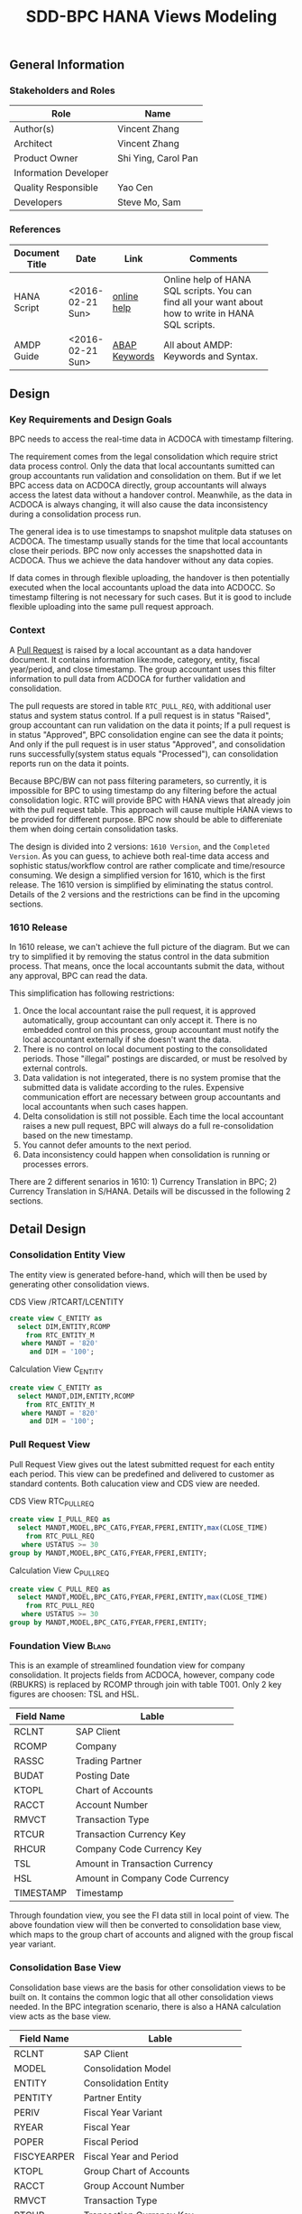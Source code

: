 #+PAGEID: 1832374030
#+VERSION: 5
#+STARTUP: align
#+OPTIONS: toc:1
#+TITLE: SDD-BPC HANA Views Modeling
** General Information
*** Stakeholders and Roles
| Role                  | Name                |
|-----------------------+---------------------|
| Author(s)             | Vincent Zhang       |
| Architect             | Vincent Zhang       |
| Product Owner         | Shi Ying, Carol Pan |
| Information Developer |                     |
| Quality Responsible   | Yao Cen             |
| Developers            | Steve Mo, Sam       |

*** References
|                |                  |               | <30>                           |
| Document Title | Date             | Link          | Comments                       |
|----------------+------------------+---------------+--------------------------------|
| HANA Script    | <2016-02-21 Sun> | [[http://help.sap.com/saphelp_hanaplatform/helpdata/en/92/11209e54ab48959c83a7ac3b4ef877/content.htm?frameset=/en/60/088457716e46889c78662700737118/frameset.htm&current_toc=/en/ed/4f384562ce4861b48e22a8be3171e5/plain.htm&node_id=3][online help]]   | Online help of HANA SQL scripts. You can find all your want about how to write in HANA SQL scripts. |
| AMDP Guide     | <2016-02-21 Sun> | [[http://help.sap.com/abapdocu_740/en/index.htm?file=abenamdp.htm][ABAP Keywords]] | All about AMDP: Keywords and Syntax. |
     

** Design
*** Key Requirements and Design Goals
BPC needs to access the real-time data in ACDOCA with timestamp filtering. 

The requirement comes from the legal consolidation which require strict data process control. Only the data that local accountants sumitted can group accountants run validation and consolidation on them. But if we let BPC access data on ACDOCA directly, group accountants will always access the latest data without a handover control. Meanwhile, as the data in ACDOCA is always changing, it will also cause the data inconsistency during a consolidation process run. 

The general idea is to use timestamps to snapshot mulitple data statuses on ACDOCA. The timestamp usually stands for the time that local accountants close their periods. BPC now only accesses the snapshotted data in ACDOCA. Thus we achieve the data handover without any data copies. 

If data comes in through flexible uploading, the handover is then potentially executed when the local accountants upload the data into ACDOCC. So timestamp filtering is not necessary for such cases. But it is good to include flexible uploading into the same pull request approach. 

*** Context
A [[https://wiki.wdf.sap.corp/wiki/display/ERPFINDEV/SDD-Pull+Request+for+Consolidation][Pull Request]] is raised by a local accountant as a data handover document. It contains information like:mode, category,  entity, fiscal year/period, and close timestamp. The group accountant uses this filter information to pull data from ACDOCA for further validation and consolidation. 

The pull requests are stored in table =RTC_PULL_REQ=, with additional user status and system status control. If a pull request is in status "Raised", group accountant can run validation on the data it points; If a pull request is in status "Approved", BPC consolidation engine can see the data it points; And only if the pull request is in user status "Approved", and consolidation runs successfully(system status equals "Processed"), can consolidation reports run on the data it points. 

Because BPC/BW can not pass filtering parameters, so currently, it is impossible for BPC to using timestamp do any filtering before the actual consolidation logic. RTC will provide BPC with HANA views that already join with the pull request table. This approach will cause multiple HANA views to be provided for different purpose. BPC now should be able to differeniate them when doing certain consolidation tasks. 

The design is divided into 2 versions: =1610 Version=, and the =Completed Version=. As you can guess, to achieve both real-time data access and sophistic status/workflow control are rather complicate and time/resource consuming. We design a simplified version for 1610, which is the first release. The 1610 version is simplified by eliminating the status control. Details of the 2 versions and the restrictions can be find in the upcoming sections. 

*** 1610 Release
In 1610 release, we can't achieve the full picture of the diagram. But we can try to simplified it by removing the status control in the data submition process. That means, once the local accountants submit the data, without any approval, BPC can read the data. 

This simplification has following restrictions:
1. Once the local accountant raise the pull request, it is approved automatically, group accountant can only accept it. There is no embedded control on this process, group accountant must notify the local accountant externally if she doesn't want the data.
2. There is no control on local document posting to the consolidated periods. Those "illegal" postings are discarded, or must be resolved by external controls.
3. Data validation is not integerated, there is no system promise that the submitted data is validate according to the rules. Expensive communication effort are necessary between group accountants and local accountants when such cases happen. 
4. Delta consolidation is still not possible. Each time the local accountant raises a new pull request, BPC will always do a full re-consolidation based on the new timestamp. 
5. You cannot defer amounts to the next period.
6. Data inconsistency could happen when consolidation is running or processes errors.

There are 2 different senarios in 1610: 1) Currency Translation in BPC; 2) Currency Translation in S/HANA. Details will be discussed in the following 2 sections. 


** Detail Design

*** Consolidation Entity View
The entity view is generated before-hand, which will then be used by generating other consolidation views. 
#+Caption: CDS View /RTCART/LCENTITY
#+BEGIN_SRC sql
  create view C_ENTITY as 
    select DIM,ENTITY,RCOMP
      from RTC_ENTITY_M
     where MANDT = '820'
       and DIM = '100';
#+END_SRC

#+Caption: Calculation View C_ENTITY
#+BEGIN_SRC sql
  create view C_ENTITY as 
    select MANDT,DIM,ENTITY,RCOMP
      from RTC_ENTITY_M
     where MANDT = '820'
       and DIM = '100';
#+END_SRC

*** Pull Request View
Pull Request View gives out the latest submitted request for each entity each period. This view can be predefined and delivered to customer as standard contents. Both calucation view and CDS view are needed.

#+Caption: CDS View RTC_PULL_REQ
#+BEGIN_SRC sql
  create view I_PULL_REQ as 
    select MANDT,MODEL,BPC_CATG,FYEAR,FPERI,ENTITY,max(CLOSE_TIME)
      from RTC_PULL_REQ
     where USTATUS >= 30
  group by MANDT,MODEL,BPC_CATG,FYEAR,FPERI,ENTITY;
#+END_SRC

#+Caption: Calculation View C_PULL_REQ
#+BEGIN_SRC sql
  create view C_PULL_REQ as 
    select MANDT,MODEL,BPC_CATG,FYEAR,FPERI,ENTITY,max(CLOSE_TIME)
      from RTC_PULL_REQ
     where USTATUS >= 30
  group by MANDT,MODEL,BPC_CATG,FYEAR,FPERI,ENTITY;
#+END_SRC

*** Foundation View                                                   :Blang:
This is an example of streamlined foundation view for company consolidation. It projects fields from ACDOCA, however, company code (RBUKRS) is replaced by RCOMP through join with table T001. Only 2 key figures are choosen: TSL and HSL.
| Field Name | Lable                           |
|------------+---------------------------------|
| RCLNT      | SAP Client                      |
| RCOMP      | Company                         |
| RASSC      | Trading Partner                 |
| BUDAT      | Posting Date                    |
| KTOPL      | Chart of Accounts               |
| RACCT      | Account Number                  |
| RMVCT      | Transaction Type                |
| RTCUR      | Transaction Currency Key        |
| RHCUR      | Company Code Currency Key       |
| TSL        | Amount in Transaction Currency  |
| HSL        | Amount in Company Code Currency |
| TIMESTAMP  | Timestamp                       | 

Through foundation view, you see the FI data still in local point of view. The above foundation view will then be converted to consolidation base view, which maps to the group chart of accounts and aligned with the group fiscal year variant. 

*** Consolidation Base View
Consolidation base views are the basis for other consolidation views to be built on. It contains the common logic that all other consolidation views needed. In the BPC integration scenario, there is also a HANA calculation view acts as the base view. 
| Field Name  | Lable                           |
|-------------+---------------------------------|
| RCLNT       | SAP Client                      |
| MODEL       | Consolidation Model             |
| ENTITY      | Consolidation Entity            |
| PENTITY     | Partner Entity                  |
| PERIV       | Fiscal Year Variant             |
| RYEAR       | Fiscal Year                     |
| POPER       | Fiscal Period                   |
| FISCYEARPER | Fiscal Year and Period          |
| KTOPL       | Group Chart of Accounts         |
| RACCT       | Group Account Number            |
| RMVCT       | Transaction Type                |
| RTCUR       | Transaction Currency Key        |
| RHCUR       | Company Code Currency Key       |
| TSL         | Amount in Transaction Currency  |
| HSL         | Amount in Company Code Currency |
| TIMESTAMP   | Timestamp                       |

1. RCOMP is replaced by joining RTC_ENTITY_M for the field ENTITY as ENTITY.
2. RASSC is replaced by joining RTC_ENTITY_M for the field ENTITY as PENTITY.
3. BUDAT is replaced by joining FINS_FISC_DATE for the fields: PERIV, RYEAR, POPER, and FISCYEARPER.
4. KTOPL is replaced by joining T004 for the field KKTPL as KTOPL.
5. RACCT is replaced by joining SKA1 for the field BILKT as RACCT.
Now, through the consolidation base view, you see the FI data in group point of view. 

There are 4 consolidation base views generated. I give all of their SQL definitions:
#+Caption: Calculation View, gives out data in ACDOCA only
#+BEGIN_SRC sql
  create view C_LC_ACTUAL_BASE as 
  select A.RCLNT,
         'RTCCTB'  as MODEL,
         'Actual'  as RTC_CATG,
         ''        as ACCTP,
         ''        as RVERS,
         '01'      as PLEVEL,
         B.ENTITY,
         C.ENTITY as PENTITY,
         D.FISCAL_YEAR_VARIANT as PERIV,
         D.FISCAL_YEAR as RYEAR,
         D.FISCAL_PERIOD as POPER,
         D.FISCYEARPER,
         E.KKTPL as KTOPL,
         F.BILKT as RACCT,         
         case A.RMVCT when '' then 'F15' else A.RMVCT end as RMVCT,
         A.RTCUR,
         A.RHCUR,
         A.RHCUR as CONS_CUR,
         A.TSL,
         A.HSL,
         A.HSL as CONS_SL,
         A.TIMESTAMP
         from RTC_C_FOUNDATION
         join C_ENTITY as B
           on A.RCOMP = B.RCOMP
    left join C_ENTITY as C
           on A.RASSC = B.RCOMP
         join RTC_C_FINS_FISC_DATE as D
           on A.RCLNT = D.MANDT
          and A.BUDAT = D.CALENDAR_DATE
         join T004 as E
           on A.RCLNT = E.MANDT
          and A.KTOPL = E.KTOPL
         join SKA1 as F
           on A.RCLNT = F.MANDT
          and A.KTOPL = F.KTOPL
          and A.RACCT = F.SAKNR;          
#+END_SRC

#+Caption: CDS View, created directly from the table function based on C_LC_ACTUAL_BASE 
#+BEGIN_SRC sql
  create view /RTCART/LCB00001 as 
   table function 
     select * from C_LC_ACTUAL_BASE;          
#+END_SRC

#+Caption: CDS View, gives out data in ACDOCC only
#+BEGIN_SRC sql
  create view /RTCART/LCB00002 as 
  select A.RCLNT,
         A.MODEL,
         A.RTC_CATG,
         B.ACCTP,
         A.RVERS,
         A.PLEVEL,
         C.ENTITY as ENTITY,
         case D.ENTITY when '' then 'NONE' else D.ENTITY end as PENTITY,
         A.PERIV,
         A.RYEAR,
         A.POPER,
         A.FISCYEARPER,
         A.KTOPL,
         A.RACCT,         
         A.RMVCT,
         A.RTCUR,
         A.RHCUR,
         A.CONS_CUR,
         A.TSL,
         A.HSL,
         A.CONS_SL,
         A.TIMESTAMP
         from ACDOCC as A
    left join RTC_ACCTP as B
           on A.LEDGER = B.LEDGER
         join C_ENTITY as C
           on A.RCOMP = C.RCOMP
    left join C_ENTITY as D
           on A.RASSC = D.RCOMP
        where A.DEL = ''
          and A.MODEL = 'RTCCTB'
          and A.DCATE   = 'Actual';          
#+END_SRC

#+Caption: CDS View, Union the other 2
#+BEGIN_SRC sql
  create view /RTCART/LCB00003 as 
   select * from  /RTCART/LCB00001
    union all
   select * from  /RTCART/LCB00002 ;        
#+END_SRC

*** Consolidation Views for CT in BPC
If CT happens in BPC, BPC should be able to access data in both ACDOCA and ACDOCC. Then, 5 HANA calculation views will be generated to cover the "Final" and "Preliminary" consolidations. 

The simplified diagram looks like this:

#+Caption: HANA Views for BPC (CT in BPC)
[[../image/ConsViews04.png]]

**** Final View A
This view gives out the submitted report data for these S/4 integrated entities. 
#+BEGIN_SRC sql
  select A.RCLNT,
         A.MODEL,
         'FINAL'   as BPC_CATG,
         'G_NONE'  as RCONGR1,
         A.ENTITY,
         case A.PENTITY when '' then 'NONE' else A.PENTITY end as PENTITY,
         A.PERIV,
         A.FISCYEARPER,
         A.KTOPL,
         A.RACCT,         
         A.RMVCT,
         'INPUT'   as AUDIT_TRA,
         'LC'      as CONS_CUR,
         A.CONS_SL
    from C_LC_ACTUAL_BASE as A
    join C_PULL_REQ as B
      on A.RCLNT = B.MANDT
     and A.RYEAR = B.FYEAR
     and A.POPER = B.FPERI
     and A.ENTITY = B.ENTITY
     and A.TIMESTAMP <= B.CLOSE_TIME
   where B.MODEL = 'RTCCTB'
     and B.BPC_CATG = 'FINAL'. 
#+END_SRC

**** Final View C
For those external companies who supply data through flexible upload. Because each time the local accountant submits a request, the local data is copied from staging area (PLEVEL = 00) to the formal area(PLEVEL >= 01). So it is not necessary to join with the lastest pull requests. This view gives out all the report data of category FINAL for those external entities.  
#+BEGIN_SRC sql
  select A.RCLNT,
         A.MODEL,
         'FINAL'   as BPC_CATG,
         A.RCONGR1,
         C.ENTITY as ENTITY,
         case D.ENTITY when '' then 'NONE' else D.ENTITY end as PENTITY,
         A.PERIV,
         A.FISCYEARPER,
         A.KTOPL,
         A.RACCT,         
         A.RMVCT,
         A.AUDIT_TRA,
         A.CONS_CUR,
         A.CONS_SL
         from ACDOCC as A
    left join RTC_ACCTP as B
           on A.LEDGER = B.LEDGER
         join C_ENTITY as C
           on A.RCOMP = C.RCOMP
    left join C_ENTITY as D
           on A.RASSC = D.RCOMP
        where A.DEL = ''
          and A.MODEL = 'RTCCTB'
          and A.PLEVEL = '01'   --Posting Level = 01 means the submitted report data
          and A.DCATE   = 'Actual'
          and (B.ACCTP = '' or  B.ACCTP   = 'GAAP')
          and (A.VARIANT = '' or A.VARIANT = '100');  
#+END_SRC

Once the local accountant submits the data, the pull request's user status will be set to "Approved". 

**** Final Result View
Based on ACDOCC, only expose the consolidation results.
#+BEGIN_SRC sql
  select A.RCLNT,
         A.MODEL,
         'FINAL'   as BPC_CATG,
         A.RCONGR1,
         C.ENTITY as ENTITY,
         case D.ENTITY when '' then 'NONE' else D.ENTITY end as PENTITY,
         A.PERIV,
         A.FISCYEARPER,
         A.KTOPL,
         A.RACCT,         
         A.RMVCT,
         A.AUDIT_TRA,
         A.CONS_CUR,
         A.CONS_SL
         from ACDOCC as A
    left join RTC_ACCTP as B
           on A.LEDGER = B.LEDGER
         join C_ENTITY as C
           on A.RCOMP = C.RCOMP
    left join C_ENTITY as D
           on A.RASSC = D.RCOMP
        where A.DEL = ''
          and A.MODEL = 'RTCCTB'
          and A.PLEVEL > '01'   --Posting Level > 01 means all the BPC generatd data
          and A.DCATE   = 'Actual'
          and (B.ACCTP = '' or  B.ACCTP   = 'GAAP')
          and (A.VARIANT = '' or A.VARIANT = '100');  
#+END_SRC

**** Preliminary View A
The view gives out the up-to-time report data for S/4 integrated entities.
#+BEGIN_SRC sql
  select A.RCLNT,
         A.MODEL,
         'PRELIM'   as BPC_CATG,
         'G_NONE'  as RCONGR1,
         A.ENTITY,
         case A.PENTITY when '' then 'NONE' else A.PENTITY end as PENTITY,
         A.PERIV,
         A.FISCYEARPER,
         A.KTOPL,
         A.RACCT,         
         A.RMVCT,
         'INPUT'   as AUDIT_TRA,
         'LC'      as CONS_CUR,
         A.CONS_SL
    from C_LC_ACTUAL_BASE;
#+END_SRC

**** Preliminary View C
This view gives out the data in staging area of a defined data category.
#+BEGIN_SRC sql
  select A.RCLNT,
         A.MODEL,
         'PRELIM'  as BPC_CATG,
         A.RCONGR1,
         C.ENTITY  as ENTITY,
         case D.ENTITY when '' then 'NONE' else D.ENTITY end as PENTITY,
         A.PERIV,
         A.FISCYEARPER,
         A.KTOPL,
         A.RACCT,         
         A.RMVCT,
         A.AUDIT_TRA,
         A.CONS_CUR,
         A.CONS_SL
         from ACDOCC as A
         join C_ENTITY as C
           on A.RCOMP = C.RCOMP
    left join C_ENTITY as D
           on A.RASSC = D.RCOMP
        where A.DEL = ''
          and A.MODEL = 'RTCCTB'
          and A.PLEVEL = '00'
          and A.DCATE   = 'Actual';
#+END_SRC

**** Preliminary Result View
Based on ACDOCC, only expose the consolidation results.
#+BEGIN_SRC sql
  select A.RCLNT,
         A.MODEL,
         'PRELIM'  as BPC_CATG,
         A.RCONGR1,
         C.ENTITY as ENTITY,
         case D.ENTITY when '' then 'NONE' else D.ENTITY end as PENTITY,
         A.PERIV,
         A.FISCYEARPER,
         A.KTOPL,
         A.RACCT,         
         A.RMVCT,
         A.AUDIT_TRA,
         A.CONS_CUR,
         A.CONS_SL
         from ACDOCC as A
    left join RTC_ACCTP as B
           on A.LEDGER = B.LEDGER
         join C_ENTITY as C
           on A.RCOMP = C.RCOMP
    left join C_ENTITY as D
           on A.RASSC = D.RCOMP
        where A.DEL = ''
          and A.MODEL = 'RTCCTB'
          and A.PLEVEL > '01'   --Posting Level > 01 means all the BPC generatd data
          and A.DCATE   = 'Actual'
          and (B.ACCTP = '' or  B.ACCTP   = 'GAAP')
          and (A.VARIANT = '' or A.VARIANT = '200');  
#+END_SRC


*** CT in S/4HANA
If CT happens in S/4HANA, BPC should only access data in ACDOCC. Then, 3 HANA calculation views will be generated. 

#+Caption: HANA Views for BPC (CT in S/4HANA)
[[../image/ConsViews05.png]]

**** Consolidation Result View
Expose the consolidation results.
#+BEGIN_SRC sql
  select * from ACDOCC
          where MODEL = 'RTC001'
            and BTTYPE = 'RTBP'
            and DELFLG = ''.
#+END_SRC

**** Final View C
Contains all submitted data comes from CT month-end run. 

If local data comes from ACDOCA, CT run will save both the local amount and translated amount in ACDOCC. If local data comes from ACDOCC(flexible upload), CT run will save the translated amount in ACDOCC. The view should contains both data which has pull request submitted. 

#+BEGIN_SRC sql
  create view I_PULL_REQ_R as 
    select MODEL, BPC_CATT, FYEAR, FPERI, ENTITY, max(CTIME), PLUUID
      from RTC_PULL_REQ
     where USTATUS = 'Approved'
       and REQ_TYPE = 'C'
     group by MODEL, BPC_CATT, FYEAR, FPERI, ENTITY;

  select * from ACDOCC as C
           join I_PULL_REQ_R as P
             on C.M = P.MODEL
            and C.BPC_CATG = P.BPC_CATG
            and C.RYEAR = P.FYEAR
            and C.POPER = P.FPERI
            and C.RCOMP = P.ENTITY
            and C.PLUUID = P.PLUUID
          where P.MODEL = 'RTC001'
            and P.BPC_CATG = 'FINAL'
            and C.DELFLG = ''.
#+END_SRC

Once the local accountant submits the data, the pull request's user status will be set to "Approved". 

**** Preliminary View C
All data in ACDOCC with the category "PRELIM".
#+BEGIN_SRC sql
  select * from ACDOCC
          where MODEL = 'RTC001'
            and BPC_CATG = 'PRELIM'
            and DELFLG = ''.
#+END_SRC

*** Completed Version      :Vincent:
Still under design.
#+Caption: HANA Views for BPC
[[../image/ConsViews03.png]]

*Note:*
1. =This design still doesn't cover the delta coonsolidation senario. My feeling is that to achieve delta consolidation we must have BW pass timestamp as parameters.=
2. =Defer case is not considered=

8 HANA calculation views will be provided for BPC. They are unioned under a composite provider, on which aggregation level will be created. Then if I want do a legal consolidation, I(BPC) should access data in "Cons. Result View", "Legal View C for Consolidation", and "Legal View A for consolidation"; If I want to access real-time data to do a Preliminary consolidation, BPC should only access "Cons. Result View", "Preliminary View C", and "Preliminary View A". The detail difference and usage for the 8 HANA calculation views are explained bellow:

**** Consolidation Result View
Based on ACDOCC, only expose the consolidation result of the former periods.
#+BEGIN_SRC sql
  select * from ACDOCC
          where MODEL = 'RTC001'
            and RYEAR = '2016'
            and BPC_CATG = 'Actual'
            and POPER < '<this-period>'
            and DELFLG = ''.
#+END_SRC

**** Legal View C for Validation 
Based on ACDOCC, those flexible uploaded data of current period. The view is created on ACDOCC join with the pull request table on document number. The pull request table should first filter out these items with user status equals 'Raised' or 'Approved'.
#+BEGIN_SRC sql
  create view I_PULL_REQ_R as 
    select MODEL, BPC_CATT, FYEAR, FPERI, ENTITY, BELNR, max(CTIME)
            from RTC_PULL_REQ
            where ( USTATUS = 'Raised' or USTATUS = 'Approved' )
              and REQ_TYPE = 'FLEXUPL'
            group by MODEL, BPC_CATT, FYEAR, FPERI, ENTITY, BELNR;

  select * from ACDOCC as C
           join I_PULL_REQ_R as P
             on C.MODEL = P.MODEL
            and C.BPC_CATG = P.BPC_CATG
            and C.RYEAR = P.FYEAR
            and C.POPER = P.FPERI
            and C.RCOMP = P.ENTITY
            and C.BELNR = P.BELNR
          where P.MODEL = 'RTC001'
            and P.BPC_CATG = 'Actual'
            and P.FYEAR = '2016'
            and P.FPERI = '<this-period>'
            and C.DELFLG = ''.
#+END_SRC

**** Legal View C for Consolidation & Report
Based on ACDOCC, those approved flexible uploaded data of current period. The view is created on ACDOCC join with the pull request table on document number. The pull request table should first filter out these items with user status equals 'Approved'.
#+BEGIN_SRC sql
  create view I_PULL_REQ_A as 
    select MODEL, BPC_CATT, FYEAR, FPERI, ENTITY, BELNR, max(CTIME)
            from RTC_PULL_REQ
            where USTATUS = 'Approved'
              and REQ_TYPE = 'FLEXUPL'
            group by MODEL, BPC_CATT, FYEAR, FPERI, ENTITY, BELNR;

  select * from ACDOCC as C
           join I_PULL_REQ_A as P
             on A.MODEL = P.MODEL
            and A.BPC_CATG = P.BPC_CATG
            and A.RYEAR = P.FYEAR
            and A.POPER = P.FPERI
            and A.RCOMP = P.ENTITY
            and A.BELNR = P.BELNR
          where P.MODEL = 'RTC001'
            and P.RYEAR = '2016'
            and P.BPC_CATG = 'Actual'
            and P.POPER = '<this-period>'
            and C.DELFLG = ''.
#+END_SRC

**** Legal View A for Validation 
Based on ACDOCA, those current period data in ACDOCA. The view is created on "Foundation View" based on ACDOCA, join with the pull request table on timestamp. The pull request table should first filter out these items with user status equals 'Raised' or 'Approved'.
#+BEGIN_SRC sql
  create view I_PULL_REQ_R as 
    select MODEL, BPC_CATT, FYEAR, FPERI, ENTITY, CLOSE_TIME, max(CTIME)
            from RTC_PULL_REQ
            where ( USTATUS = 'Raised' or USTATUS = 'Approved' )
              and REQ_TYPE = 'REALTIME'
            group by MODEL, BPC_CATT, FYEAR, FPERI, ENTITY, BELNR;

  select * from I_FACDOCA as A
           join I_PULL_REQ_R as P
            and A.RYEAR = P.FYEAR
            and A.POPER = P.FPERI
            and A.RCOMP = P.ENTITY
            and A.TIMESTAMP <= P.CLOSE_TIME
          where P.MODEL = 'RTC001'
            and P.RYEAR = '2016'
            and P.BPC_CATG = 'Actual'
            and P.POPER = '<this-period>'.
#+END_SRC

*Note:* =Should check if defer case can be fulfilled in such cases=.

**** Legal View A for Consolidation 
The pull request table should first filter out these items with user status equals 'Approved'. Delta consolidation is still a restriction. 
#+BEGIN_SRC sql
  create view I_PULL_REQ_A as 
    select MODEL, BPC_CATT, FYEAR, FPERI, ENTITY, CLOSE_TIME, max(CTIME)
            from RTC_PULL_REQ
            where USTATUS = 'Approved'
              and REQ_TYPE = 'REALTIME'
            group by MODEL, BPC_CATT, FYEAR, FPERI, ENTITY, BELNR;

  select * from I_FACDOCA as A
           join I_PULL_REQ_A as P
            and A.RYEAR = P.FYEAR
            and A.POPER = P.FPERI
            and A.RCOMP = P.ENTITY
            and A.TIMESTAMP <= P.CLOSE_TIME
          where P.MODEL = 'RTC001'
            and P.RYEAR = '2016'
            and P.BPC_CATG = 'Actual'
            and P.POPER = '<this-period>'.
#+END_SRC

**** Legal View A for Reporting 
The pull request table should first filter out these items with user status equals 'Approved' and system status equals "Finished". 
#+BEGIN_SRC sql
  create view I_PULL_REQ_F as 
    select MODEL, BPC_CATT, FYEAR, FPERI, ENTITY, CLOSE_TIME, max(CTIME)
            from RTC_PULL_REQ
            where USTATUS = 'Approved'
              and SSTATUS = 'Finished'
              and REQ_TYPE = 'REALTIME'
            group by MODEL, BPC_CATT, FYEAR, FPERI, ENTITY, BELNR;

  select * from I_FACDOCA as A
           join I_PULL_REQ_F as P
            and A.RYEAR = P.FYEAR
            and A.POPER = P.FPERI
            and A.RCOMP = P.ENTITY
            and A.TIMESTAMP <= P.CLOSE_TIME
          where P.MODEL = 'RTC001'
            and P.RYEAR = '2016'
            and P.BPC_CATG = 'Actual'
            and P.POPER = '<this-period>'.
#+END_SRC

**** Preliminary View C
Latest data in ACDOCC if there are flexible uploaded data in this period.
#+BEGIN_SRC sql
  select * from ACDOCC
          where MODEL = 'RTC001'
            and RYEAR = '2016'
            and BPC_CATG = 'Actual'
            and POPER = '<this-period>'
            and DELFLG = ''.
#+END_SRC

**** Preliminary View A
latest data in ACDOCA of current period.
#+BEGIN_SRC sql
  select * from I_FACDOCA
          where RYEAR = '2016'
            and POPER = '<this-period>'.
#+END_SRC

*** Auto-generation of HANA Calculation Views                         :Steve:
There is an exiting ABAP API to support generation of HANA calculation view. 

*** Write-back using HANA temp table
To be planned!

